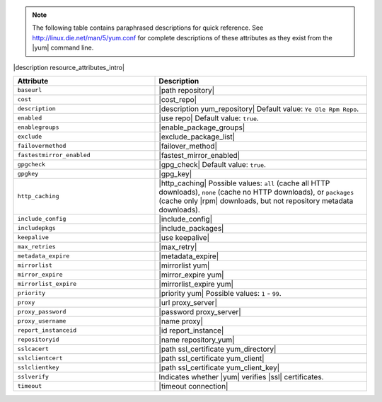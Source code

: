 .. The contents of this file are included in multiple topics.
.. This file should not be changed in a way that hinders its ability to appear in multiple documentation sets.

.. note:: The following table contains paraphrased descriptions for quick reference. See http://linux.die.net/man/5/yum.conf for complete descriptions of these attributes as they exist from the |yum| command line.

|description resource_attributes_intro|

.. list-table::
   :widths: 200 300
   :header-rows: 1

   * - Attribute
     - Description
   * - ``baseurl``
     - |path repository|
   * - ``cost``
     - |cost_repo|
   * - ``description``
     - |description yum_repository| Default value: ``Ye Ole Rpm Repo``.
   * - ``enabled``
     - |use repo| Default value: ``true``.
   * - ``enablegroups``
     - |enable_package_groups|
   * - ``exclude``
     - |exclude_package_list|
   * - ``failovermethod``
     - |failover_method|
   * - ``fastestmirror_enabled``
     - |fastest_mirror_enabled|
   * - ``gpgcheck``
     - |gpg_check| Default value: ``true``.
   * - ``gpgkey``
     - |gpg_key|
   * - ``http_caching``
     - |http_caching| Possible values: ``all`` (cache all HTTP downloads), ``none`` (cache no HTTP downloads), or ``packages`` (cache only |rpm| downloads, but not repository metadata downloads).
   * - ``include_config``
     - |include_config|
   * - ``includepkgs``
     - |include_packages|
   * - ``keepalive``
     - |use keepalive|
   * - ``max_retries``
     - |max_retry|
   * - ``metadata_expire``
     - |metadata_expire|
   * - ``mirrorlist``
     - |mirrorlist yum|
   * - ``mirror_expire``
     - |mirror_expire yum|
   * - ``mirrorlist_expire``
     - |mirrorlist_expire yum|
   * - ``priority``
     - |priority yum| Possible values: ``1`` - ``99``.
   * - ``proxy``
     - |url proxy_server|
   * - ``proxy_password``
     - |password proxy_server|
   * - ``proxy_username``
     - |name proxy|
   * - ``report_instanceid``
     - |id report_instance| 
   * - ``repositoryid``
     - |name repository_yum|
   * - ``sslcacert``
     - |path ssl_certificate yum_directory|
   * - ``sslclientcert``
     - |path ssl_certificate yum_client|
   * - ``sslclientkey``
     - |path ssl_certificate yum_client_key|
   * - ``sslverify``
     - Indicates whether |yum| verifies |ssl| certificates.
   * - ``timeout``
     - |timeout connection|
